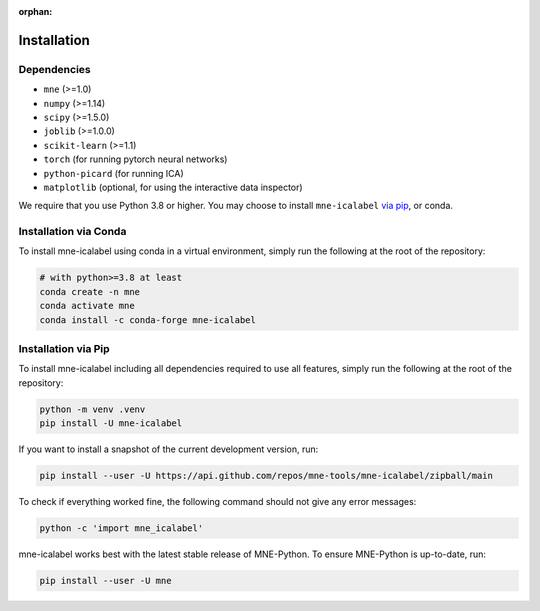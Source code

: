 :orphan:

Installation
============

Dependencies
------------

* ``mne`` (>=1.0)
* ``numpy`` (>=1.14)
* ``scipy`` (>=1.5.0)
* ``joblib`` (>=1.0.0)
* ``scikit-learn`` (>=1.1)
* ``torch`` (for running pytorch neural networks)
* ``python-picard`` (for running ICA)
* ``matplotlib`` (optional, for using the interactive data inspector)

We require that you use Python 3.8 or higher.
You may choose to install ``mne-icalabel`` `via pip <#Installation via pip>`_,
or conda.

Installation via Conda
----------------------

To install mne-icalabel using conda in a virtual environment,
simply run the following at the root of the repository:

.. code-block:: bash

   # with python>=3.8 at least
   conda create -n mne
   conda activate mne
   conda install -c conda-forge mne-icalabel


Installation via Pip
--------------------

To install mne-icalabel including all dependencies required to use all features,
simply run the following at the root of the repository:

.. code-block:: bash

    python -m venv .venv
    pip install -U mne-icalabel

If you want to install a snapshot of the current development version, run:

.. code-block:: bash

   pip install --user -U https://api.github.com/repos/mne-tools/mne-icalabel/zipball/main

To check if everything worked fine, the following command should not give any
error messages:

.. code-block:: bash

   python -c 'import mne_icalabel'

mne-icalabel works best with the latest stable release of MNE-Python. To ensure
MNE-Python is up-to-date, run:

.. code-block:: bash

   pip install --user -U mne
